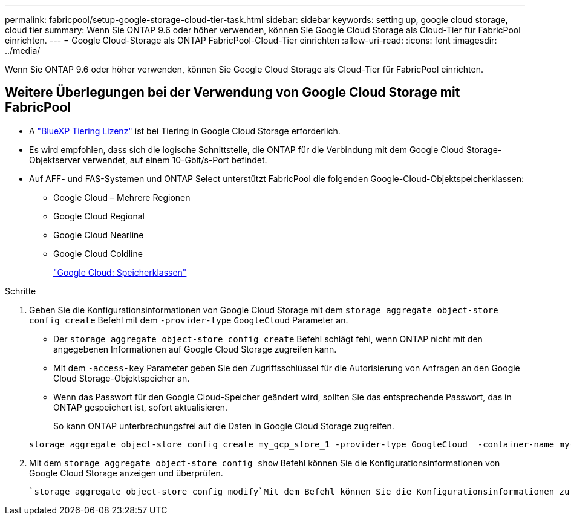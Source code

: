 ---
permalink: fabricpool/setup-google-storage-cloud-tier-task.html 
sidebar: sidebar 
keywords: setting up, google cloud storage, cloud tier 
summary: Wenn Sie ONTAP 9.6 oder höher verwenden, können Sie Google Cloud Storage als Cloud-Tier für FabricPool einrichten. 
---
= Google Cloud-Storage als ONTAP FabricPool-Cloud-Tier einrichten
:allow-uri-read: 
:icons: font
:imagesdir: ../media/


[role="lead"]
Wenn Sie ONTAP 9.6 oder höher verwenden, können Sie Google Cloud Storage als Cloud-Tier für FabricPool einrichten.



== Weitere Überlegungen bei der Verwendung von Google Cloud Storage mit FabricPool

* A link:https://bluexp.netapp.com/cloud-tiering["BlueXP Tiering Lizenz"] ist bei Tiering in Google Cloud Storage erforderlich.
* Es wird empfohlen, dass sich die logische Schnittstelle, die ONTAP für die Verbindung mit dem Google Cloud Storage-Objektserver verwendet, auf einem 10-Gbit/s-Port befindet.
* Auf AFF- und FAS-Systemen und ONTAP Select unterstützt FabricPool die folgenden Google-Cloud-Objektspeicherklassen:
+
** Google Cloud – Mehrere Regionen
** Google Cloud Regional
** Google Cloud Nearline
** Google Cloud Coldline
+
https://cloud.google.com/storage/docs/storage-classes["Google Cloud: Speicherklassen"^]





.Schritte
. Geben Sie die Konfigurationsinformationen von Google Cloud Storage mit dem `storage aggregate object-store config create` Befehl mit dem `-provider-type` `GoogleCloud` Parameter an.
+
** Der `storage aggregate object-store config create` Befehl schlägt fehl, wenn ONTAP nicht mit den angegebenen Informationen auf Google Cloud Storage zugreifen kann.
** Mit dem `-access-key` Parameter geben Sie den Zugriffsschlüssel für die Autorisierung von Anfragen an den Google Cloud Storage-Objektspeicher an.
** Wenn das Passwort für den Google Cloud-Speicher geändert wird, sollten Sie das entsprechende Passwort, das in ONTAP gespeichert ist, sofort aktualisieren.
+
So kann ONTAP unterbrechungsfrei auf die Daten in Google Cloud Storage zugreifen.



+
[listing]
----
storage aggregate object-store config create my_gcp_store_1 -provider-type GoogleCloud  -container-name my-gcp-bucket1 -access-key GOOGAUZZUV2USCFGHGQ511I8
----
. Mit dem `storage aggregate object-store config show` Befehl können Sie die Konfigurationsinformationen von Google Cloud Storage anzeigen und überprüfen.
+
 `storage aggregate object-store config modify`Mit dem Befehl können Sie die Konfigurationsinformationen zu Google Cloud Storage für FabricPool ändern.


